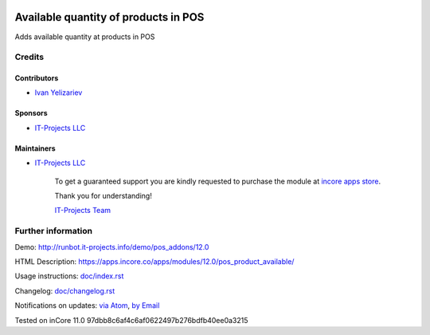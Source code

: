 .. image:: https://img.shields.io/badge/license-LGPL--3-blue.png
   :target: https://www.gnu.org/licenses/lgpl
   :alt: License: LGPL-3

=======================================
 Available quantity of products in POS
=======================================

Adds available quantity at products in POS

Credits
=======

Contributors
------------
* `Ivan Yelizariev <https://it-projects.info/team/yelizariev>`__

Sponsors
--------
* `IT-Projects LLC <https://it-projects.info>`__

Maintainers
-----------
* `IT-Projects LLC <https://it-projects.info>`__

      To get a guaranteed support
      you are kindly requested to purchase the module
      at `incore apps store <https://apps.incore.co/apps/modules/12.0/pos_product_available/>`__.

      Thank you for understanding!

      `IT-Projects Team <https://www.it-projects.info/team>`__

Further information
===================

Demo: http://runbot.it-projects.info/demo/pos_addons/12.0

HTML Description: https://apps.incore.co/apps/modules/12.0/pos_product_available/

Usage instructions: `<doc/index.rst>`_

Changelog: `<doc/changelog.rst>`_

Notifications on updates: `via Atom <https://github.com/it-projects-llc/pos_addons/commits/12.0/pos_product_available.atom>`_, `by Email <https://blogtrottr.com/?subscribe=https://github.com/it-projects-llc/pos_addons/commits/12.0/pos_product_available.atom>`_

Tested on inCore 11.0 97dbb8c6af4c6af0622497b276bdfb40ee0a3215
